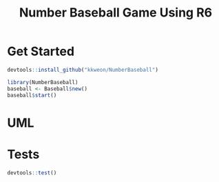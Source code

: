 #+TITLE: Number Baseball Game Using R6


* Get Started

#+BEGIN_SRC R
devtools::install_github("kkweon/NumberBaseball")

library(NumberBaseball)
baseball <- Baseball$new()
baseball$start()
#+END_SRC

* UML

#+BEGIN_SRC plantuml :file assets/uml.svg :exports results
  hide circle
  skinparam defaultFontSize 18
  skinparam classBackgroundColor transparent

  class Baseball {
    - n : int
    - trial : int
    - clear : bool
    - answer : AnswerHelper
    - input : UserInput
    - checkClear(vector<int>) : bool
    - printResult() : void
    + start() : void
  }

  class AnswerHelper {
    - answer : vector<int>
    - printMessage(vector<int>) : void
    + generateAnswer() : void
    + checkAnswer(vector<int>) : vector<int>
  }

  class UserInput {
    - -
    - promptVectorClean(int) : int
    - validate2to9(int) : bool
    - allValid(vector<int>) : bool
    - askPrompt(string, bool *fn(int)) : int
    + askMaxLength() : void
    + askUserGuess() : vector<int>
  }

  Baseball *-- AnswerHelper
  Baseball *-- UserInput
#+END_SRC

#+RESULTS:
[[file:assets/uml.svg]]

* Tests

#+BEGIN_SRC R
devtools::test()
#+END_SRC
